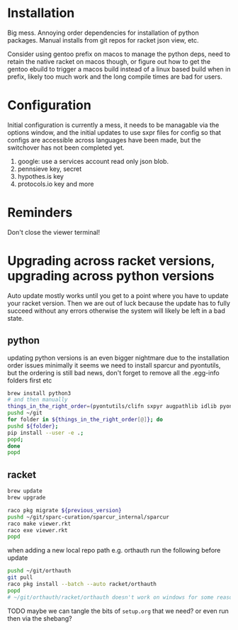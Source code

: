 * Installation
Big mess. Annoying order dependencies for installation of python
packages. Manual installs from git repos for racket json view, etc.

Consider using gentoo prefix on macos to manage the python deps, need
to retain the native racket on macos though, or figure out how to get
the gentoo ebuild to trigger a macos build instead of a linux based
build when in prefix, likely too much work and the long compile times
are bad for users.

* Configuration
Initial configuration is currently a mess, it needs to be managable
via the options window, and the initial updates to use sxpr files for
config so that configs are accessible across languages have been made,
but the switchover has not been completed yet.

1. google: use a services account read only json blob.
2. pennsieve key, secret
3. hypothes.is key
4. protocols.io key and more

* Reminders
Don't close the viewer terminal!

* Upgrading across racket versions, upgrading across python versions
Auto update mostly works until you get to a point where you have to update your racket version.
Then we are out of luck because the update has to fully succeed without any errors otherwise
the system will likely be left in a bad state.

** python
updating python versions is an even bigger nightmare due to the installation order issues
minimally it seems we need to install sparcur and pyontutils, but the ordering is still
bad news, don't forget to remove all the .egg-info folders first etc

#+begin_src bash
brew install python3
# and then manually
things_in_the_right_order=(pyontutils/clifn sxpyr augpathlib idlib pyontutils/htmlfn pyontutils/ttlser hyputils orthauth ontquery parsercomb pyontutils protc/protcur sparc-curation)
pushd ~/git
for folder in ${things_in_the_right_order[@]}; do
pushd ${folder};
pip install --user -e .;
popd;
done
popd
#+end_src

** racket
#+begin_src bash
brew update
brew upgrade

raco pkg migrate ${previous_version}
pushd ~/git/sparc-curation/sparcur_internal/sparcur
raco make viewer.rkt
raco exe viewer.rkt
popd
#+end_src

when adding a new local repo path e.g. orthauth
run the following before update
#+begin_src bash
pushd ~/git/orthauth
git pull
raco pkg install --batch --auto racket/orthauth
popd
# ~/git/orthauth/racket/orthauth doesn't work on windows for some reason?
#+end_src
TODO maybe we can tangle the bits of =setup.org= that we need?
or even run then via the shebang?

